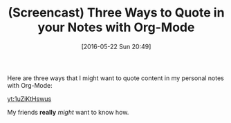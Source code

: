 #+BLOG: wisdomandwonder
#+POSTID: 10250
#+DATE: [2016-05-22 Sun 20:49]
#+OPTIONS: toc:nil num:nil todo:nil pri:nil tags:nil ^:nil
#+CATEGORY: Article
#+TAGS: Babel, Emacs, Ide, Lisp, Literate Programming, Programming Language, Reproducible research, elisp, org-mode
#+TITLE: (Screencast) Three Ways to Quote in your Notes with Org-Mode

Here are three ways that I might want to quote content in my personal notes
with Org-Mode:

[[yt:1uZiKtHswus]]

My friends *really* /might/ want to know how.
